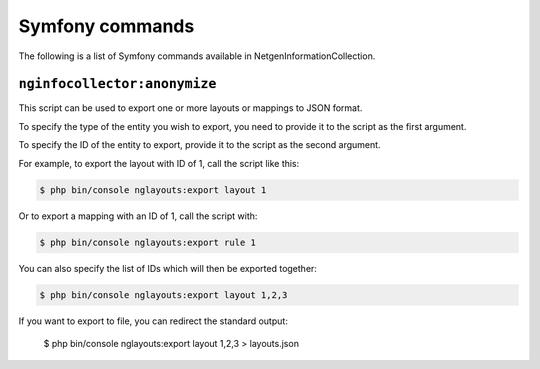 Symfony commands
================

The following is a list of Symfony commands available in NetgenInformationCollection.


``nginfocollector:anonymize``
~~~~~~~~~~~~~~~~~~~~~~~~~~~~~

This script can be used to export one or more layouts or mappings to JSON format.

To specify the type of the entity you wish to export, you need to provide it to
the script as the first argument.

To specify the ID of the entity to export, provide it to the script as the
second argument.

For example, to export the layout with ID of 1, call the script like this:

.. code-block:: shell

    $ php bin/console nglayouts:export layout 1

Or to export a mapping with an ID of 1, call the script with:

.. code-block:: shell

    $ php bin/console nglayouts:export rule 1

You can also specify the list of IDs which will then be exported together:

.. code-block:: shell

    $ php bin/console nglayouts:export layout 1,2,3

If you want to export to file, you can redirect the standard output:

    $ php bin/console nglayouts:export layout 1,2,3 > layouts.json

